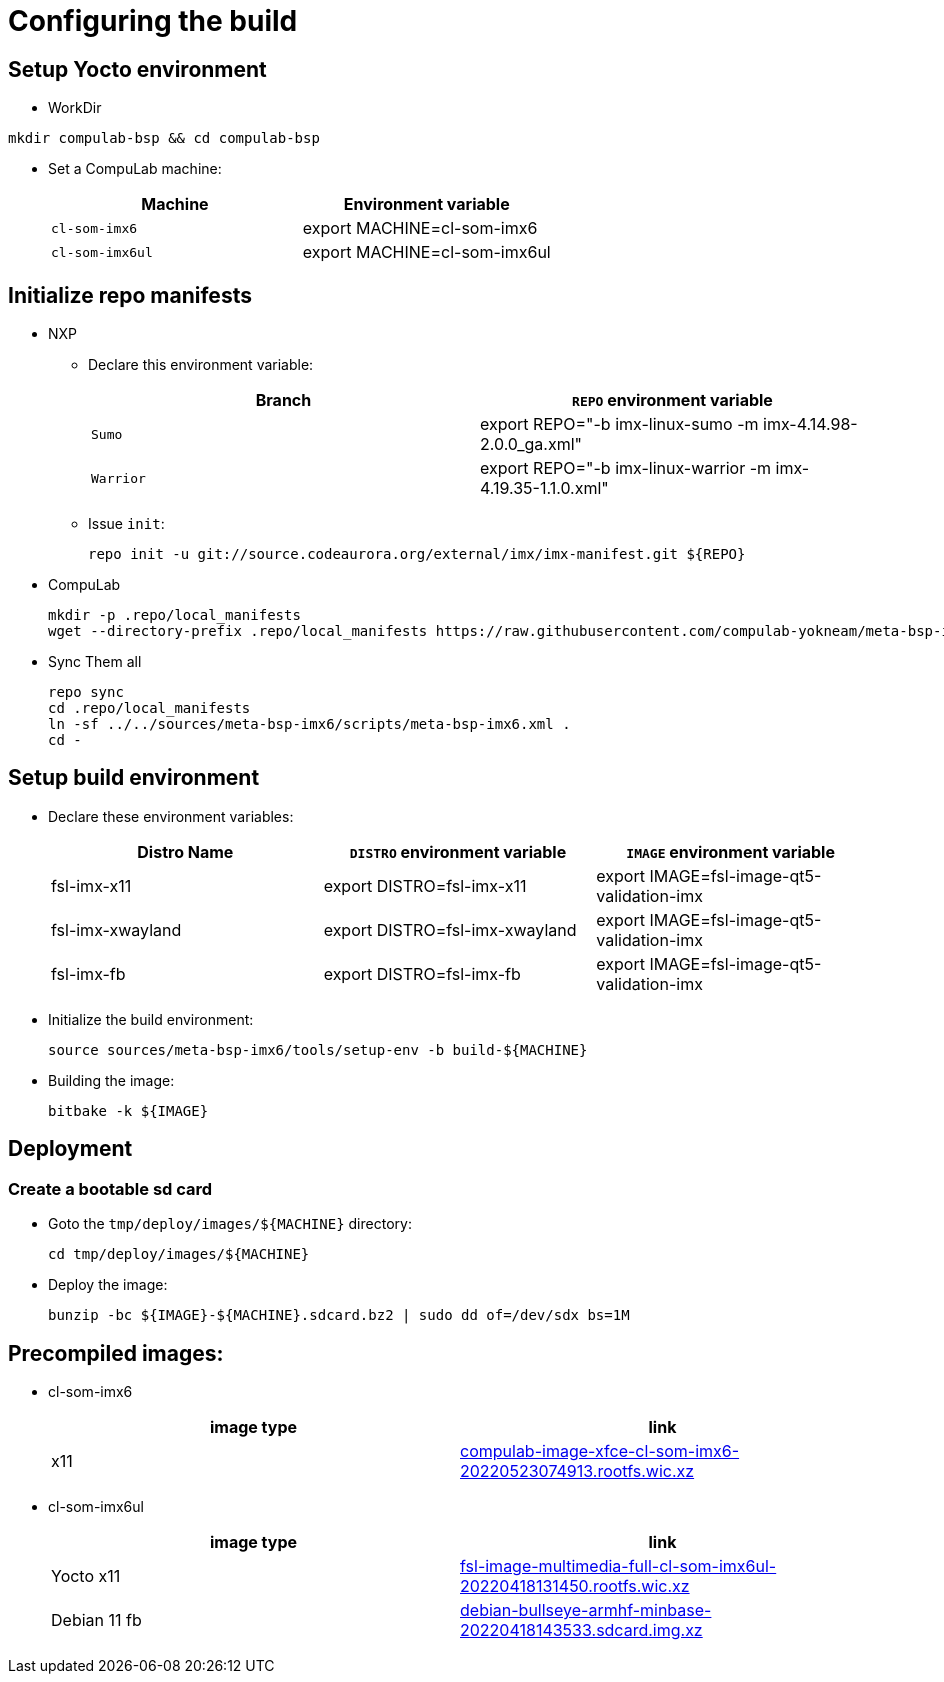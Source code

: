 # Configuring the build

## Setup Yocto environment

* WorkDir
```
mkdir compulab-bsp && cd compulab-bsp
```
* Set a CompuLab machine:
+
[cols="2", options="header"]
|===
|Machine 
|Environment variable

|`cl-som-imx6`
|export MACHINE=cl-som-imx6

|`cl-som-imx6ul`
|export MACHINE=cl-som-imx6ul
|===

## Initialize repo manifests

* NXP
** Declare this environment variable:
+
[cols="2", options="header"]
|===
|Branch
|`REPO` environment variable

|`Sumo`
|export REPO="-b imx-linux-sumo -m imx-4.14.98-2.0.0_ga.xml"

|`Warrior`
|export REPO="-b imx-linux-warrior -m imx-4.19.35-1.1.0.xml"
|===

** Issue `init`:
+
```
repo init -u git://source.codeaurora.org/external/imx/imx-manifest.git ${REPO}
```

* CompuLab
+
```
mkdir -p .repo/local_manifests
wget --directory-prefix .repo/local_manifests https://raw.githubusercontent.com/compulab-yokneam/meta-bsp-imx6/devel/scripts/meta-bsp-imx6.xml
```

* Sync Them all
+
```
repo sync
cd .repo/local_manifests
ln -sf ../../sources/meta-bsp-imx6/scripts/meta-bsp-imx6.xml .
cd -
```

## Setup build environment
* Declare these environment variables:
+
[cols="3", options="header"]
|===
|Distro Name
|`DISTRO` environment variable
|`IMAGE` environment variable


|fsl-imx-x11
|export DISTRO=fsl-imx-x11
|export IMAGE=fsl-image-qt5-validation-imx

|fsl-imx-xwayland
|export DISTRO=fsl-imx-xwayland
|export IMAGE=fsl-image-qt5-validation-imx

|fsl-imx-fb
|export DISTRO=fsl-imx-fb
|export IMAGE=fsl-image-qt5-validation-imx
|===

* Initialize the build environment:
+
```
source sources/meta-bsp-imx6/tools/setup-env -b build-${MACHINE}
```
* Building the image:
+
```
bitbake -k ${IMAGE}
```

## Deployment
### Create a bootable sd card

* Goto the `tmp/deploy/images/${MACHINE}` directory:
+
```
cd tmp/deploy/images/${MACHINE}
```

* Deploy the image:
+
```
bunzip -bc ${IMAGE}-${MACHINE}.sdcard.bz2 | sudo dd of=/dev/sdx bs=1M
```

## Precompiled images:
* cl-som-imx6
+
[cols="2", options="header"]
|===
|image type
|link

|x11
|https://drive.google.com/file/d/1KC5pp4ZiuFV6VZECeyriJ-cqyP7ktWmz/view?usp=sharing[compulab-image-xfce-cl-som-imx6-20220523074913.rootfs.wic.xz]
|===

* cl-som-imx6ul
+
[cols="2", options="header"]
|===
|image type
|link

|Yocto x11
|https://drive.google.com/file/d/1j_arLXDTljx_WZvsx2082voFD8qiZG_5/view?usp=sharing[fsl-image-multimedia-full-cl-som-imx6ul-20220418131450.rootfs.wic.xz]

|Debian 11 fb
|https://drive.google.com/file/d/1M8yJtkxfuiyqUfoAHRnuHXOQ6GtVGIuB/view?usp=sharing[debian-bullseye-armhf-minbase-20220418143533.sdcard.img.xz]
|===
